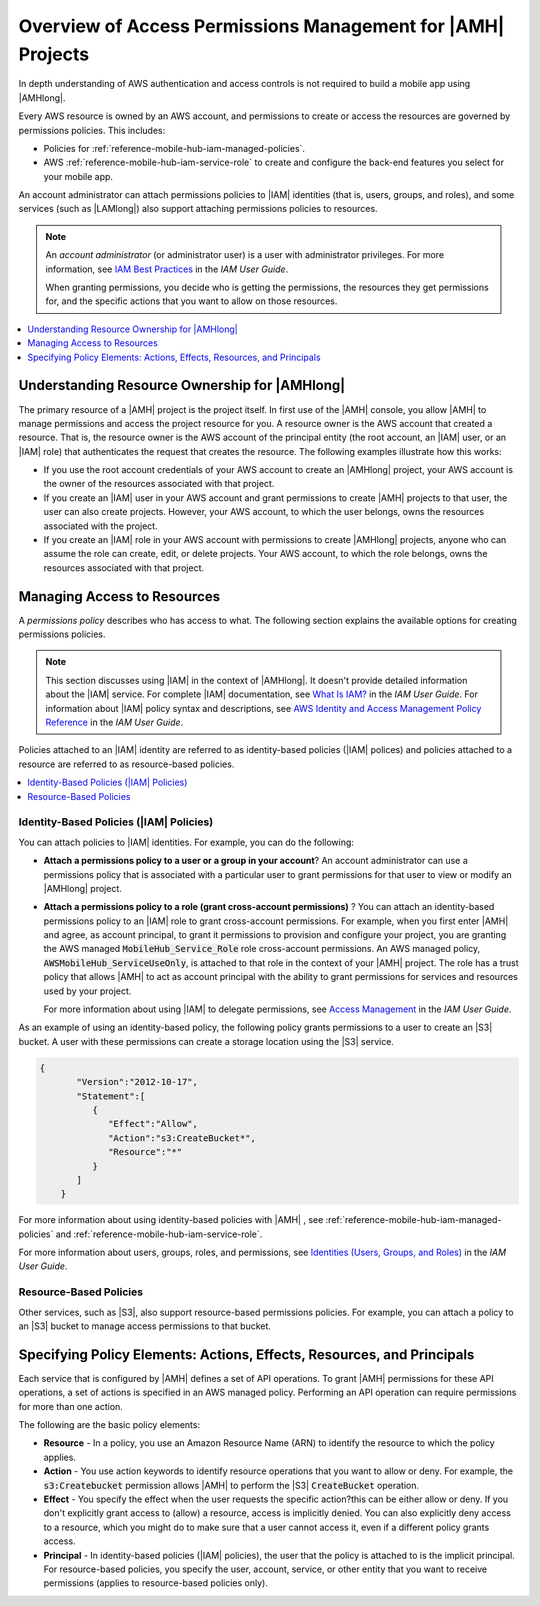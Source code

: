 .. Copyright 2010-2018 Amazon.com, Inc. or its affiliates. All Rights Reserved.

   This work is licensed under a Creative Commons Attribution-NonCommercial-ShareAlike 4.0
   International License (the "License"). You may not use this file except in compliance with the
   License. A copy of the License is located at http://creativecommons.org/licenses/by-nc-sa/4.0/.

   This file is distributed on an "AS IS" BASIS, WITHOUT WARRANTIES OR CONDITIONS OF ANY KIND,
   either express or implied. See the License for the specific language governing permissions and
   limitations under the License.

.. _reference-mobile-hub-iam-access-control:

############################################################
Overview of Access Permissions Management for |AMH| Projects
############################################################

In depth understanding of AWS authentication and access controls is not required to build a mobile
app using |AMHlong|.

Every AWS resource is owned by an AWS account, and permissions to create or access the resources are
governed by permissions policies. This includes:


* Policies for :ref:`reference-mobile-hub-iam-managed-policies`.

* AWS :ref:`reference-mobile-hub-iam-service-role` to create and configure the back-end features you select for
  your mobile app.

An account administrator can attach permissions policies to |IAM| identities (that is, users,
groups, and roles), and some services (such as |LAMlong|) also support attaching permissions
policies to resources.

.. note:: An :emphasis:`account administrator` (or administrator user) is a user with administrator
   privileges. For more information, see `IAM Best Practices <http://docs.aws.amazon.com/IAM/latest/UserGuide/best-practices.html>`__ in the
   :title:`IAM User Guide`.

   When granting permissions, you decide who is getting the permissions, the resources they get
   permissions for, and the specific actions that you want to allow on those resources.


.. contents::
   :local:
   :depth: 1

.. _resource-ownership:

Understanding Resource Ownership for |AMHlong|
~~~~~~~~~~~~~~~~~~~~~~~~~~~~~~~~~~~~~~~~~~~~~~


The primary resource of a |AMH| project is the project itself. In first use of the |AMH| console,
you allow |AMH| to manage permissions and access the project resource for you. A resource owner is
the AWS account that created a resource. That is, the resource owner is the AWS account of the
principal entity (the root account, an |IAM| user, or an |IAM| role) that authenticates the request
that creates the resource. The following examples illustrate how this works:


* If you use the root account credentials of your AWS account to create an |AMHlong| project, your
  AWS account is the owner of the resources associated with that project.

* If you create an |IAM| user in your AWS account and grant permissions to create |AMH| projects to
  that user, the user can also create projects. However, your AWS account, to which the user
  belongs, owns the resources associated with the project.

* If you create an |IAM| role in your AWS account with permissions to create |AMHlong| projects,
  anyone who can assume the role can create, edit, or delete projects. Your AWS account, to which
  the role belongs, owns the resources associated with that project.


.. _managing-access:

Managing Access to Resources
~~~~~~~~~~~~~~~~~~~~~~~~~~~~


A :emphasis:`permissions policy` describes who has access to what. The following section explains
the available options for creating permissions policies.

.. note::

   This section discusses using |IAM| in the context of |AMHlong|. It doesn't provide
   detailed information about the |IAM| service. For complete |IAM| documentation, see
   `What Is IAM? <http://docs.aws.amazon.com/IAM/latest/UserGuide/introduction.html>`__
   in the :title:`IAM User Guide`. For information about |IAM|
   policy syntax and descriptions, see `AWS Identity and Access Management Policy Reference
   <http://docs.aws.amazon.com/IAM/latest/UserGuide/reference_policies.html>`__ in the :title:`IAM User Guide`.

Policies attached to an |IAM| identity are referred to as identity-based policies (|IAM| polices)
and policies attached to a resource are referred to as resource-based policies.


.. contents::
   :local:
   :depth: 1

.. _identity-based-policies:

Identity-Based Policies (|IAM| Policies)
""""""""""""""""""""""""""""""""""""""""


You can attach policies to |IAM| identities. For example, you can do the following:


* **Attach a permissions policy to a user or a group in your account**? An account
  administrator can use a permissions policy that is associated with a particular user to grant
  permissions for that user to view or modify an |AMHlong| project.

* **Attach a permissions policy to a role (grant cross-account permissions)** ? You can
  attach an identity-based permissions policy to an |IAM| role to grant cross-account permissions.
  For example, when you first enter |AMH| and agree, as account principal, to grant it permissions
  to provision and configure your project, you are granting the AWS managed
  :code:`MobileHub_Service_Role` role cross-account permissions. An AWS managed policy,
  :code:`AWSMobileHub_ServiceUseOnly`, is attached to that role in the context of your |AMH|
  project. The role has a trust policy that allows |AMH| to act as account principal with the
  ability to grant permissions for services and resources used by your project.

  For more information about using |IAM| to delegate permissions, see `Access Management
  <http://docs.aws.amazon.com/IAM/latest/UserGuide/access.html>`__ in the :title:`IAM User Guide`.

As an example of using an identity-based policy, the following policy grants permissions to a user
to create an |S3| bucket. A user with these permissions can create a storage location using the |S3|
service.

.. code-block:: json

    {
           "Version":"2012-10-17",
           "Statement":[
              {
                 "Effect":"Allow",
                 "Action":"s3:CreateBucket*",
                 "Resource":"*"
              }
           ]
        }

For more information about using identity-based policies with |AMH| , see :ref:`reference-mobile-hub-iam-managed-policies`
and :ref:`reference-mobile-hub-iam-service-role`.

For more information about users, groups, roles, and permissions, see `Identities (Users, Groups,
and Roles) <http://docs.aws.amazon.com/IAM/latest/UserGuide/id.html>`__ in the :title:`IAM User Guide`.


.. _resource-based-policies:

Resource-Based Policies
"""""""""""""""""""""""


Other services, such as |S3|, also support resource-based permissions policies. For example, you can
attach a policy to an |S3| bucket to manage access permissions to that bucket.



.. _policy-elements:

Specifying Policy Elements: Actions, Effects, Resources, and Principals
~~~~~~~~~~~~~~~~~~~~~~~~~~~~~~~~~~~~~~~~~~~~~~~~~~~~~~~~~~~~~~~~~~~~~~~


Each service that is configured by |AMH| defines a set of API operations. To grant |AMH| permissions
for these API operations, a set of actions is specified in an AWS managed policy. Performing an API
operation can require permissions for more than one action.

The following are the basic policy elements:


* **Resource** - In a policy, you use an Amazon Resource Name (ARN) to identify the resource
  to which the policy applies.

* **Action** - You use action keywords to identify resource operations that you want to
  allow or deny. For example, the :code:`s3:Createbucket` permission allows |AMH| to perform the
  |S3| :code:`CreateBucket` operation.

* **Effect** - You specify the effect when the user requests the specific action?this can be
  either allow or deny. If you don't explicitly grant access to (allow) a resource, access is
  implicitly denied. You can also explicitly deny access to a resource, which you might do to make
  sure that a user cannot access it, even if a different policy grants access.

* **Principal** - In identity-based policies (|IAM| policies), the user that the policy is
  attached to is the implicit principal. For resource-based policies, you specify the user, account,
  service, or other entity that you want to receive permissions (applies to resource-based policies
  only).


